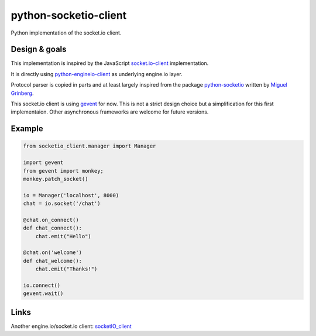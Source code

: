 python-socketio-client
======================

Python implementation of the socket.io client.

Design & goals
--------------

This implementation is inspired by the JavaScript `socket.io-client`_
implementation.

It is directly using `python-engineio-client`_ as underlying engine.io layer.

Protocol parser is copied in parts and at least largely inspired from the
package `python-socketio`_ written by `Miguel Grinberg`_.

This socket.io client is using `gevent`_ for now. This is not a strict design
choice but a simplification for this first implementaion. Other asynchronous
frameworks are welcome for future versions.

Example
-------

.. code-block:: python

    from socketio_client.manager import Manager

    import gevent
    from gevent import monkey;
    monkey.patch_socket()

    io = Manager('localhost', 8000)
    chat = io.socket('/chat')

    @chat.on_connect()
    def chat_connect():
        chat.emit("Hello")

    @chat.on('welcome')
    def chat_welcome():
        chat.emit("Thanks!")

    io.connect()
    gevent.wait()


Links
-----

Another engine.io/socket.io client: `socketIO_client`_

.. _socket.io-client: https://github.com/socketio/socket.io-client
.. _python-socketio: https://github.com/miguelgrinberg/python-socketio
.. _Miguel Grinberg: https://github.com/miguelgrinberg
.. _python-engineio-client: https://github.com/veo-labs/python-engineio-client
.. _gevent: http://gevent.org/
.. _socketIO_client: https://github.com/invisibleroads/socketIO-client
